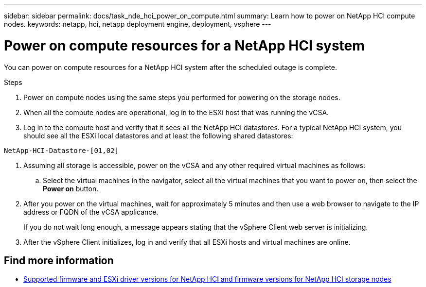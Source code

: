 ---
sidebar: sidebar
permalink: docs/task_nde_hci_power_on_compute.html
summary: Learn how to power on NetApp HCI compute nodes.
keywords: netapp, hci, netapp deployment engine, deployment, vsphere
---

= Power on compute resources for a NetApp HCI system
:hardbreaks:
:nofooter:
:icons: font
:linkattrs:
:imagesdir: ../media/
:keywords: netapp, hci, netapp deployment engine, deployment, vsphere

[.lead]
You can power on compute resources for a NetApp HCI system after the scheduled outage is complete.

.Steps

. Power on compute nodes using the same steps you performed for powering on the storage nodes.
. When all the compute nodes are operational, log in to the ESXi host that was running the vCSA.
. Log in to the compute host and verify that it sees all the NetApp HCI datastores. For a typical NetApp HCI system, you should see all the ESXi local datastores and at least the following shared datastores:
----
NetApp-HCI-Datastore-[01,02]
----
. Assuming all storage is accessible, power on the vCSA and any other required virtual machines as follows:
.. Select the virtual machines in the navigator, select all the virtual machines that you want to power on, then select the *Power on* button.
. After you power on the virtual machines, wait for approximately 5 minutes and then use a web browser to navigate to the IP address or FQDN of the vCSA applicance.
+
If you do not wait long enough, a message appears stating that the vSphere Client web server is initializing.
. After the vSphere Client initializes, log in and verify that all ESXi hosts and virtual machines are online.

[discrete]
== Find more information
* link:firmware_driver_versions.html[Supported firmware and ESXi driver versions for NetApp HCI and firmware versions for NetApp HCI storage nodes]
